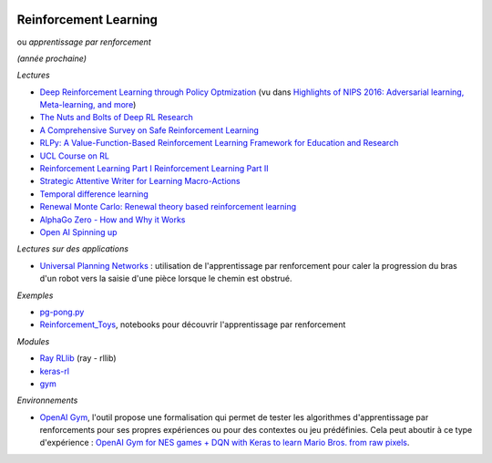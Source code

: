 
.. image:: pystat.png
    :height: 20
    :alt: Statistique
    :target: http://www.xavierdupre.fr/app/ensae_teaching_cs/helpsphinx3/td_2a_notions.html#pour-un-profil-plutot-data-scientist

.. _l-td2a-reinforcement-learning:

Reinforcement Learning
++++++++++++++++++++++

ou *apprentissage par renforcement*

*(année prochaine)*

*Lectures*

* `Deep	Reinforcement Learning through Policy Optmization <http://people.eecs.berkeley.edu/~pabbeel/nips-tutorial-policy-optimization-Schulman-Abbeel.pdf>`_
  (vu dans `Highlights of NIPS 2016: Adversarial learning, Meta-learning, and more <http://sebastianruder.com/highlights-nips-2016/index.html>`_)
* `The Nuts and Bolts of Deep RL Research <http://rll.berkeley.edu/deeprlcourse/docs/nuts-and-bolts.pdf>`_
* `A Comprehensive Survey on Safe Reinforcement Learning <http://www.jmlr.org/papers/volume16/garcia15a/garcia15a.pdf>`_
* `RLPy: A Value-Function-Based Reinforcement Learning Framework for Education and Research <http://www.jmlr.org/papers/volume16/geramifard15a/geramifard15a.pdf>`_
* `UCL Course on RL <http://www0.cs.ucl.ac.uk/staff/d.silver/web/Teaching.html>`_
* `Reinforcement Learning Part I <http://www.labri.fr/perso/nrougier/downloads/Chile-2014-Lecture-1.pdf>`_
  `Reinforcement Learning Part II <http://www.labri.fr/perso/nrougier/downloads/Chile-2014-Lecture-2.pdf>`_
* `Strategic Attentive Writer for Learning Macro-Actions <https://arxiv.org/pdf/1606.04695.pdf>`_
* `Temporal difference learning <https://en.wikipedia.org/wiki/Temporal_difference_learning>`_
* `Renewal Monte Carlo: Renewal theory based reinforcement learning <https://arxiv.org/abs/1804.01116>`_
* `AlphaGo Zero - How and Why it Works <http://tim.hibal.org/blog/alpha-zero-how-and-why-it-works/>`_
* `Open AI Spinning up <https://spinningup.openai.com/en/latest/index.html>`_

*Lectures sur des applications*

* `Universal Planning Networks <https://arxiv.org/abs/1804.00645>`_ :
  utilisation de l'apprentissage par renforcement pour caler la progression
  du bras d'un robot vers la saisie d'une pièce lorsque le chemin est obstrué.

*Exemples*

* `pg-pong.py <https://gist.github.com/karpathy/a4166c7fe253700972fcbc77e4ea32c5>`_
* `Reinforcement_Toys <https://github.com/JbRemy/Reinforcement_Toys>`_,
  notebooks pour découvrir l'apprentissage par renforcement

*Modules*

* `Ray RLlib <http://ray.readthedocs.io/en/latest/rllib.html>`_ (ray - rllib)
* `keras-rl <https://github.com/keras-rl/keras-rl>`_
* `gym <https://github.com/openai/gym>`_

*Environnements*

* `OpenAI Gym <https://gym.openai.com/>`_, l'outil propose une
  formalisation qui permet de tester
  les algorithmes d'apprentissage par renforcements pour ses propres
  expériences ou pour des contextes ou jeu prédéfinies.
  Cela peut aboutir à ce type d'expérience :
  `OpenAI Gym for NES games + DQN with Keras to learn Mario Bros. from raw pixels <https://naereen.github.io/gym-nes-mario-bros/>`_.
